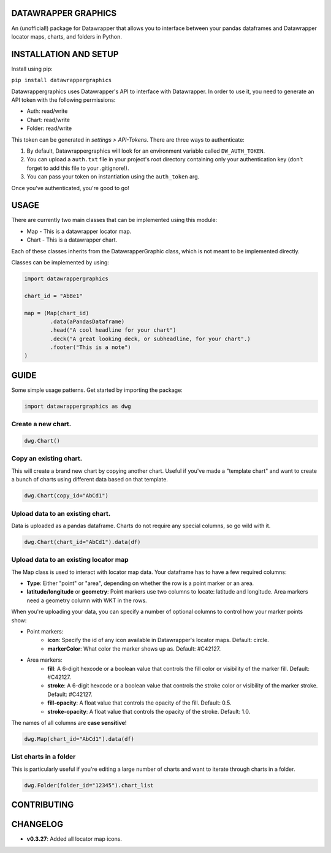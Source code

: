 ========================
DATAWRAPPER GRAPHICS
========================

An (unofficial!) package for Datawrapper that allows you to interface between your pandas dataframes and Datawrapper locator maps, charts, and folders in Python.

======================
INSTALLATION AND SETUP
======================
Install using pip:

``pip install datawrappergraphics``

Datawrappergraphics uses Datawrapper's API to interface with Datawrapper. In order to use it, you need to generate an API token with the following permissions:

- Auth: read/write
- Chart: read/write
- Folder: read/write

This token can be generated in *settings > API-Tokens*. There are three ways to authenticate:

1. By default, Datawrappergraphics will look for an environment variable called ``DW_AUTH_TOKEN``.
2. You can upload a ``auth.txt`` file in your project's root directory containing only your authentication key (don't forget to add this file to your .gitignore!).
3. You can pass your token on instantiation using the ``auth_token`` arg.

Once you've authenticated, you're good to go!

====================
USAGE
====================
There are currently two main classes that can be implemented using this module:

* Map - This is a datawrapper locator map.
* Chart - This is a datawrapper chart.

Each of these classes inherits from the DatawrapperGraphic class, which is not meant to be implemented directly.

Classes can be implemented by using:

.. code-block:: python

        import datawrappergraphics

        chart_id = "AbBe1"

        map = (Map(chart_id)
                .data(aPandasDataframe)
                .head("A cool headline for your chart")
                .deck("A great looking deck, or subheadline, for your chart".)
                .footer("This is a note")
        )

==========================
GUIDE
==========================

Some simple usage patterns. Get started by importing the package:

.. code-block:: python

        import datawrappergraphics as dwg

Create a new chart.
==========================

.. code-block:: python

        dwg.Chart()

Copy an existing chart.
==========================

This will create a brand new chart by copying another chart. Useful if you've made a "template chart" and want to create a bunch of charts using different data based on that template.

.. code-block:: python

        dwg.Chart(copy_id="AbCd1")


Upload data to an existing chart.
==========================

Data is uploaded as a pandas dataframe. Charts do not require any special columns, so go wild with it.

.. code-block:: python

        dwg.Chart(chart_id="AbCd1").data(df)


Upload data to an existing locator map
==========================

The Map class is used to interact with locator map data. Your dataframe has to have a few required columns:

- **Type**: Either "point" or "area", depending on whether the row is a point marker or an area.
- **latitude/longitude** or **geometry**: Point markers use two columns to locate: latitude and longitude. Area markers need a geometry column with WKT in the rows.

When you're uploading your data, you can specify a number of optional columns to control how your marker points show:

- Point markers:
    - **icon**: Specify the id of any icon available in Datawrapper's locator maps. Default: circle.
    - **markerColor**: What color the marker shows up as. Default: #C42127.
  
- Area markers:
    - **fill**: A 6-digit hexcode or a boolean value that controls the fill color or visibility of the marker fill. Default: #C42127.
    - **stroke**: A 6-digit hexcode or a boolean value that controls the stroke color or visibility of the marker stroke. Default: #C42127.
    - **fill-opacity**: A float value that controls the opacity of the fill. Default: 0.5.
    - **stroke-opacity**: A float value that controls the opacity of the stroke. Default: 1.0.

The names of all columns are **case sensitive**!

.. code-block:: python

        dwg.Map(chart_id="AbCd1").data(df)

List charts in a folder
==========================

This is particularly useful if you're editing a large number of charts and want to iterate through charts in a folder.

.. code-block:: python

        dwg.Folder(folder_id="12345").chart_list

=======================
CONTRIBUTING
=======================


=======================
CHANGELOG
=======================

- **v0.3.27**: Added all locator map icons.
